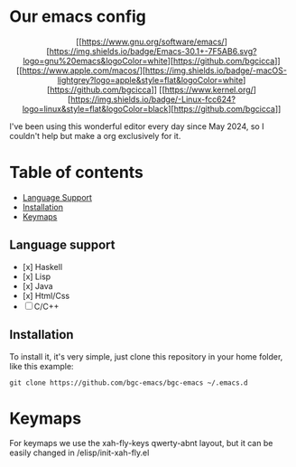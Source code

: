 * Our emacs config

#+HTML: <div align="center">

[[https://www.gnu.org/software/emacs/][https://img.shields.io/badge/Emacs-30.1+-7F5AB6.svg?logo=gnu%20emacs&logoColor=white][https://github.com/bgcicca]]
[[https://www.apple.com/macos/][https://img.shields.io/badge/-macOS-lightgrey?logo=apple&style=flat&logoColor=white][https://github.com/bgcicca]]
[[https://www.kernel.org/][https://img.shields.io/badge/-Linux-fcc624?logo=linux&style=flat&logoColor=black][https://github.com/bgcicca]]

#+HTML: </div>


I've been using this wonderful editor every day since May 2024, so I couldn't help but make a org exclusively for it.

* Table of contents

- [[#Language-support][Language Support]]
- [[#Installation][Installation]]
- [[#Keymaps][Keymaps]]

** Language support

- [x] Haskell
- [x] Lisp
- [x] Java
- [x] Html/Css
- [ ] C/C++

** Installation

To install it, it's very simple, just clone this repository in your home folder, like this example:

#+BEGIN_SRC shell
git clone https://github.com/bgc-emacs/bgc-emacs ~/.emacs.d
#+END_SRC

* Keymaps

For keymaps we use the xah-fly-keys qwerty-abnt layout, but it can be easily changed in /elisp/init-xah-fly.el

[[https://github.com/xahlee/xah-fly-keys/raw/master/xah_fly_keys_qwerty_layout_2024-06-16.png]]

